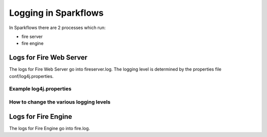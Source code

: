 Logging in Sparkflows
=====================

In Sparkflows there are 2 processes which run:

* fire server
* fire engine

Logs for Fire Web Server
------------------------

The logs for Fire Web Server go into fireserver.log. The logging level is determined by the properties file conf/log4j.properties.

Example log4j.properties
++++++++++++++++++++++++


How to change the various logging levels
++++++++++++++++++++++++++++++++++++++++



Logs for Fire Engine
--------------------

The logs for Fire Engine go into fire.log. 

